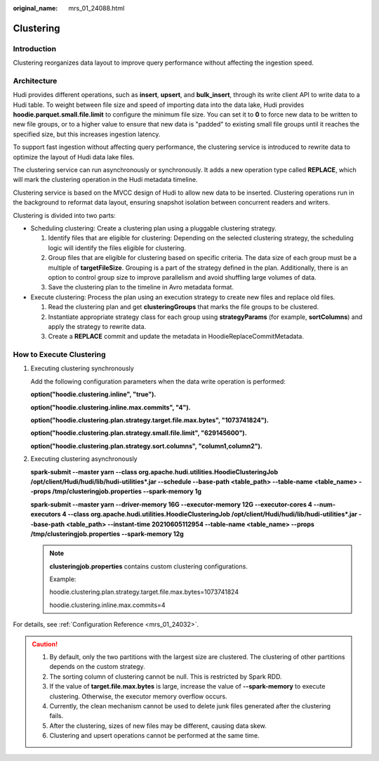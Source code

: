 :original_name: mrs_01_24088.html

.. _mrs_01_24088:

Clustering
==========

Introduction
------------

Clustering reorganizes data layout to improve query performance without affecting the ingestion speed.

Architecture
------------

Hudi provides different operations, such as **insert**, **upsert**, and **bulk_insert**, through its write client API to write data to a Hudi table. To weight between file size and speed of importing data into the data lake, Hudi provides **hoodie.parquet.small.file.limit** to configure the minimum file size. You can set it to **0** to force new data to be written to new file groups, or to a higher value to ensure that new data is "padded" to existing small file groups until it reaches the specified size, but this increases ingestion latency.

To support fast ingestion without affecting query performance, the clustering service is introduced to rewrite data to optimize the layout of Hudi data lake files.

The clustering service can run asynchronously or synchronously. It adds a new operation type called **REPLACE**, which will mark the clustering operation in the Hudi metadata timeline.

Clustering service is based on the MVCC design of Hudi to allow new data to be inserted. Clustering operations run in the background to reformat data layout, ensuring snapshot isolation between concurrent readers and writers.

|image1|

Clustering is divided into two parts:

-  Scheduling clustering: Create a clustering plan using a pluggable clustering strategy.

   #. Identify files that are eligible for clustering: Depending on the selected clustering strategy, the scheduling logic will identify the files eligible for clustering.
   #. Group files that are eligible for clustering based on specific criteria. The data size of each group must be a multiple of **targetFileSize**. Grouping is a part of the strategy defined in the plan. Additionally, there is an option to control group size to improve parallelism and avoid shuffling large volumes of data.
   #. Save the clustering plan to the timeline in Avro metadata format.

-  Execute clustering: Process the plan using an execution strategy to create new files and replace old files.

   #. Read the clustering plan and get **clusteringGroups** that marks the file groups to be clustered.
   #. Instantiate appropriate strategy class for each group using **strategyParams** (for example, **sortColumns**) and apply the strategy to rewrite data.
   #. Create a **REPLACE** commit and update the metadata in HoodieReplaceCommitMetadata.

How to Execute Clustering
-------------------------

#. Executing clustering synchronously

   Add the following configuration parameters when the data write operation is performed:

   **option("hoodie.clustering.inline", "true").**

   **option("hoodie.clustering.inline.max.commits", "4").**

   **option("hoodie.clustering.plan.strategy.target.file.max.bytes", "1073741824").**

   **option("hoodie.clustering.plan.strategy.small.file.limit", "629145600").**

   **option("hoodie.clustering.plan.strategy.sort.columns", "column1,column2").**

#. Executing clustering asynchronously

   **spark-submit --master yarn --class org.apache.hudi.utilities.HoodieClusteringJob /opt/client/Hudi/hudi/lib/hudi-utilities*.jar --schedule --base-path <table_path> --table-name <table_name> --props /tmp/clusteringjob.properties --spark-memory 1g**

   **spark-submit --master yarn --driver-memory 16G --executor-memory 12G --executor-cores 4 --num-executors 4 --class org.apache.hudi.utilities.HoodieClusteringJob /opt/client/Hudi/hudi/lib/hudi-utilities*.jar --base-path <table_path> --instant-time 20210605112954 --table-name <table_name> --props /tmp/clusteringjob.properties --spark-memory 12g**

   .. note::

      **clusteringjob.properties** contains custom clustering configurations.

      Example:

      hoodie.clustering.plan.strategy.target.file.max.bytes=1073741824

      hoodie.clustering.inline.max.commits=4

For details, see :ref:`Configuration Reference <mrs_01_24032>`.

.. caution::

   #. By default, only the two partitions with the largest size are clustered. The clustering of other partitions depends on the custom strategy.
   #. The sorting column of clustering cannot be null. This is restricted by Spark RDD.
   #. If the value of **target.file.max.bytes** is large, increase the value of **--spark-memory** to execute clustering. Otherwise, the executor memory overflow occurs.
   #. Currently, the clean mechanism cannot be used to delete junk files generated after the clustering fails.
   #. After the clustering, sizes of new files may be different, causing data skew.
   #. Clustering and upsert operations cannot be performed at the same time.

.. |image1| image:: /_static/images/en-us_image_0000001296090428.png

